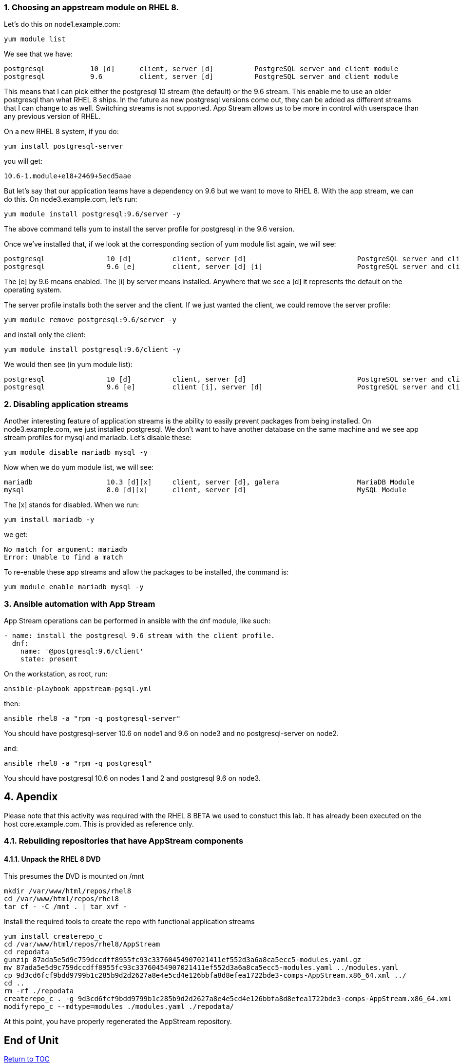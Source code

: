 :sectnums:
:sectnumlevels: 3
ifdef::env-github[]
:tip-caption: :bulb:
:note-caption: :information_source:
:important-caption: :heavy_exclamation_mark:
:caution-caption: :fire:
:warning-caption: :warning:
endif::[]



Choosing an appstream module on RHEL 8.
~~~~~~~~~~~~~~~~~~~~~~~~~~~~~~~~~~~~~~~

Let’s do this on node1.example.com:

....
yum module list
....

We see that we have:

....
postgresql           10 [d]      client, server [d]          PostgreSQL server and client module
postgresql           9.6         client, server [d]          PostgreSQL server and client module
....

This means that I can pick either the postgresql 10 stream (the default)
or the 9.6 stream. This enable me to use an older postgresql than what
RHEL 8 ships. In the future as new postgresql versions come out, they
can be added as different streams that I can change to as well.
Switching streams is not supported. App Stream allows us to be more in
control with userspace than any previous version of RHEL.

On a new RHEL 8 system, if you do:

....
yum install postgresql-server
....

you will get:

....
10.6-1.module+el8+2469+5ecd5aae
....

But let’s say that our application teams have a dependency on 9.6 but we
want to move to RHEL 8. With the app stream, we can do this. On
node3.example.com, let’s run:

....
yum module install postgresql:9.6/server -y
....

The above command tells yum to install the server profile for postgresql
in the 9.6 version.

Once we’ve installed that, if we look at the corresponding section of
yum module list again, we will see:

....
postgresql               10 [d]          client, server [d]                           PostgreSQL server and client module
postgresql               9.6 [e]         client, server [d] [i]                       PostgreSQL server and client module
....

The [e] by 9.6 means enabled. The [i] by server means installed.
Anywhere that we see a [d] it represents the default on the operating
system.

The server profile installs both the server and the client. If we just
wanted the client, we could remove the server profile:

....
yum module remove postgresql:9.6/server -y
....

and install only the client:

....
yum module install postgresql:9.6/client -y
....

We would then see (in yum module list):

....
postgresql               10 [d]          client, server [d]                           PostgreSQL server and client module
postgresql               9.6 [e]         client [i], server [d]                       PostgreSQL server and client module
....

Disabling application streams
~~~~~~~~~~~~~~~~~~~~~~~~~~~~~

Another interesting feature of application streams is the ability to
easily prevent packages from being installed. On node3.example.com, we
just installed postgresql. We don’t want to have another database on the
same machine and we see app stream profiles for mysql and mariadb. Let’s
disable these:

....
yum module disable mariadb mysql -y
....

Now when we do yum module list, we will see:

....
mariadb                  10.3 [d][x]     client, server [d], galera                   MariaDB Module
mysql                    8.0 [d][x]      client, server [d]                           MySQL Module
....

The [x] stands for disabled. When we run:

....
yum install mariadb -y
....

we get:

....
No match for argument: mariadb
Error: Unable to find a match
....

To re-enable these app streams and allow the packages to be installed,
the command is:

....
yum module enable mariadb mysql -y
....

Ansible automation with App Stream
~~~~~~~~~~~~~~~~~~~~~~~~~~~~~~~~~~

App Stream operations can be performed in ansible with the dnf module,
like such:

....
- name: install the postgresql 9.6 stream with the client profile.
  dnf:
    name: '@postgresql:9.6/client'
    state: present
....

On the workstation, as root, run:

....
ansible-playbook appstream-pgsql.yml
....

then:

....
ansible rhel8 -a "rpm -q postgresql-server"
....

You should have postgresql-server 10.6 on node1 and 9.6 on node3 and no
postgresql-server on node2.

and:

....
ansible rhel8 -a "rpm -q postgresql"
....

You should have postgresql 10.6 on nodes 1 and 2 and postgresql 9.6 on
node3.


== Apendix

Please note that this activity was required with the RHEL 8 BETA we used to constuct this lab.  It has already been executed on the host core.example.com.  This is provided as reference only.

=== Rebuilding repositories that have AppStream components

==== Unpack the RHEL 8 DVD

This presumes the DVD is mounted on /mnt

....
mkdir /var/www/html/repos/rhel8
cd /var/www/html/repos/rhel8
tar cf - -C /mnt . | tar xvf -
....

Install the required tools to create the repo with functional application streams

....
yum install createrepo_c
cd /var/www/html/repos/rhel8/AppStream
cd repodata
gunzip 87ada5e5d9c759dccdff8955fc93c33760454907021411ef552d3a6a8ca5ecc5-modules.yaml.gz
mv 87ada5e5d9c759dccdff8955fc93c33760454907021411ef552d3a6a8ca5ecc5-modules.yaml ../modules.yaml
cp 9d3cd6fcf9bdd9799b1c285b9d2d2627a8e4e5cd4e126bbfa8d8efea1722bde3-comps-AppStream.x86_64.xml ../
cd ..
rm -rf ./repodata
createrepo_c . -g 9d3cd6fcf9bdd9799b1c285b9d2d2627a8e4e5cd4e126bbfa8d8efea1722bde3-comps-AppStream.x86_64.xml
modifyrepo_c --mdtype=modules ./modules.yaml ./repodata/
....

At this point, you have properly regenerated the AppStream repository.

[discrete]
== End of Unit

link:../RHEL8-Workshop.adoc#toc[Return to TOC]

////
Always end files with a blank line to avoid include problems.
////
